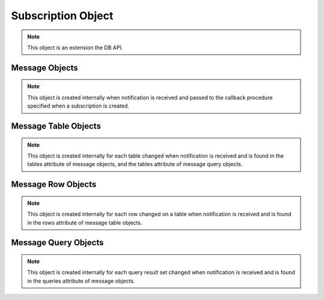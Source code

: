 .. _subscrobj:

*******************
Subscription Object
*******************

.. note::

    This object is an extension the DB API.


.. attribute:: Subscription.callback

    This read-only attribute returns the callback that was registered when the
    subscription was created.


.. attribute:: Subscription.connection

    This read-only attribute returns the connection that was used to register
    the subscription when it was created.


.. attribute:: Subscription.id

    This read-only attribute returns the value of ``REGID`` found in the
    database view ``USER_CHANGE_NOTIFICATION_REGS`` or the value of ``REG_ID``
    found in the database view ``USER_SUBSCR_REGISTRATIONS``. For AQ
    subscriptions, the value is 0.


.. attribute:: Subscription.ipAddress

    This read-only attribute returns the IP address used for callback
    notifications from the database server. If not set during construction,
    this value is None.

    .. versionadded:: 6.4


.. attribute:: Subscription.name

    This read-only attribute returns the name used to register the subscription
    when it was created.

    .. versionadded:: 6.4


.. attribute:: Subscription.namespace

    This read-only attribute returns the namespace used to register the
    subscription when it was created.


.. attribute:: Subscription.operations

    This read-only attribute returns the operations that will send
    notifications for each table or query that is registered using this
    subscription.


.. attribute:: Subscription.port

    This read-only attribute returns the port used for callback notifications
    from the database server. If not set during construction, this value is
    zero.


.. attribute:: Subscription.protocol

    This read-only attribute returns the protocol used to register the
    subscription when it was created.


.. attribute:: Subscription.qos

    This read-only attribute returns the quality of service flags used to
    register the subscription when it was created.


.. method:: Subscription.registerquery(statement, [args])

    Register the query for subsequent notification when tables referenced by
    the query are changed. This behaves similarly to cursor.execute() but only
    queries are permitted and the args parameter must be a sequence or
    dictionary.  If the qos parameter included the flag
    cx_Oracle.SUBSCR_QOS_QUERY when the subscription was created, then the ID
    for the registered query is returned; otherwise, None is returned.


.. attribute:: Subscription.timeout

    This read-only attribute returns the timeout (in seconds) that was
    specified when the subscription was created. A value of 0 indicates that
    there is no timeout.


.. _msgobjects:

Message Objects
---------------

.. note::

    This object is created internally when notification is received and passed
    to the callback procedure specified when a subscription is created.


.. attribute:: Message.consumerName

    This read-only attribute returns the name of the consumer which generated
    the notification. It will be populated if the subscription was created with
    the namespace :data:`cx_Oracle.SUBSCR_NAMESPACE_AQ` and the queue is a
    multiple consumer queue.

    .. versionadded:: 6.4


.. attribute:: Message.dbname

    This read-only attribute returns the name of the database that generated
    the notification.


.. attribute:: Message.queries

    This read-only attribute returns a list of message query objects that give
    information about query result sets changed for this notification. This
    attribute will be None if the qos parameter did not include the flag
    :data:`~cx_Oracle.SUBSCR_QOS_QUERY` when the subscription was created.


.. attribute:: Message.queueName

    This read-only attribute returns the name of the queue which generated the
    notification. It will only be populated if the subscription was created
    with the namespace :data:`cx_Oracle.SUBSCR_NAMESPACE_AQ`.

    .. versionadded:: 6.4


.. attribute:: Message.registered

    This read-only attribute returns whether the subscription which generated
    this notification is still registered with the database. The subscription
    is automatically deregistered with the database when the subscription
    timeout value is reached or when the first notification is sent (when the
    quality of service flag :data:`cx_Oracle.SUBSCR_QOS_DEREG_NFY` is used).

    .. versionadded:: 6.4


.. attribute:: Message.subscription

    This read-only attribute returns the subscription object for which this
    notification was generated.


.. attribute:: Message.tables

    This read-only attribute returns a list of message table objects that give
    information about the tables changed for this notification. This
    attribute will be None if the qos parameter included the flag
    :data:`~cx_Oracle.SUBSCR_QOS_QUERY` when the subscription was created.


.. attribute:: Message.txid

    This read-only attribute returns the id of the transaction that generated
    the notification.


.. attribute:: Message.type

    This read-only attribute returns the type of message that has been sent.
    See the constants section on event types for additional information.


Message Table Objects
---------------------

.. note::

    This object is created internally for each table changed when notification
    is received and is found in the tables attribute of message objects, and
    the tables attribute of message query objects.


.. attribute:: MessageTable.name

    This read-only attribute returns the name of the table that was changed.


.. attribute:: MessageTable.operation

    This read-only attribute returns the operation that took place on the table
    that was changed.


.. attribute:: MessageTable.rows

    This read-only attribute returns a list of message row objects that give
    information about the rows changed on the table. This value is only filled
    in if the qos parameter to the :meth:`Connection.subscribe()` method
    included the flag :data:`~cx_Oracle.SUBSCR_QOS_ROWIDS`.


Message Row Objects
-------------------

.. note::

    This object is created internally for each row changed on a table when
    notification is received and is found in the rows attribute of message
    table objects.


.. attribute:: MessageRow.operation

    This read-only attribute returns the operation that took place on the row
    that was changed.


.. attribute:: MessageRow.rowid

    This read-only attribute returns the rowid of the row that was changed.


Message Query Objects
---------------------

.. note::

    This object is created internally for each query result set changed when
    notification is received and is found in the queries attribute of message
    objects.


.. attribute:: MessageQuery.id

    This read-only attribute returns the query id of the query for which the
    result set changed. The value will match the value returned by
    Subscription.registerquery when the related query was registered.


.. attribute:: MessageQuery.operation

    This read-only attribute returns the operation that took place on the query
    result set that was changed. Valid values for this attribute are
    :data:`~cx_Oracle.EVENT_DEREG` and :data:`~cx_Oracle.EVENT_QUERYCHANGE`.


.. attribute:: MessageQuery.tables

    This read-only attribute returns a list of message table objects that give
    information about the table changes that caused the query result set to
    change for this notification.
